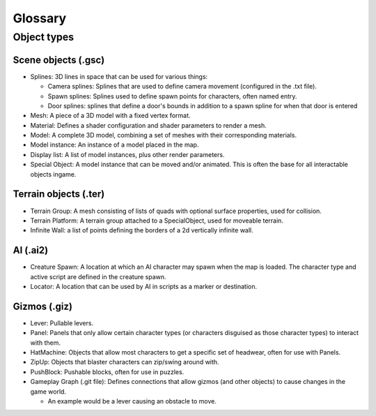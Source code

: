 Glossary
#########

Object types
=============
Scene objects (.gsc)
--------------------
* Splines: 3D lines in space that can be used for various things:

  * Camera splines: Splines that are used to define camera movement (configured in the .txt file).
  * Spawn splines: Splines used to define spawn points for characters, often named entry.
  * Door splines: splines that define a door's bounds in addition to a spawn spline for when that door is entered
 
* Mesh: A piece of a 3D model with a fixed vertex format.

* Material: Defines a shader configuration and shader parameters to render a mesh. 

* Model: A complete 3D model, combining a set of meshes with their corresponding materials.

* Model instance: An instance of a model placed in the map.

* Display list: A list of model instances, plus other render parameters.

* Special Object: A model instance that can be moved and/or animated. This is often the base for all interactable objects ingame.

Terrain objects (.ter)
-----------------------
* Terrain Group: A mesh consisting of lists of quads with optional surface properties, used for collision.

* Terrain Platform: A terrain group attached to a SpecialObject, used for moveable terrain.

* Infinite Wall: a list of points defining the borders of a 2d vertically infinite wall.

AI (.ai2)
---------
* Creature Spawn: A location at which an AI character may spawn when the map is loaded. The
  character type and active script are defined in the creature spawn.

* Locator: A location that can be used by AI in scripts as a marker or destination.

Gizmos (.giz)
---------------
* Lever: Pullable levers.

* Panel: Panels that only allow certain character types (or characters disguised as those character types) to interact with them.

* HatMachine: Objects that allow most characters to get a specific set of headwear, often for use with Panels.

* ZipUp: Objects that blaster characters can zip/swing around with.

* PushBlock: Pushable blocks, often for use in puzzles.

* Gameplay Graph (.git file): Defines connections that allow gizmos (and other objects) to cause changes in the game world.

  * An example would be a lever causing an obstacle to move.

